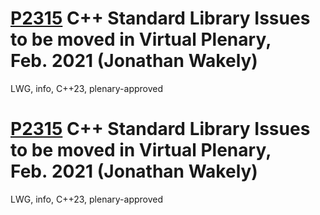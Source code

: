 * [[https://wg21.link/p2315][P2315]] C++ Standard Library Issues to be moved in Virtual Plenary, Feb. 2021 (Jonathan Wakely)
:PROPERTIES:
:CUSTOM_ID: p2315-c-standard-library-issues-to-be-moved-in-virtual-plenary-feb.-2021-jonathan-wakely
:END:
LWG, info, C++23, plenary-approved
* [[https://wg21.link/p2315][P2315]] C++ Standard Library Issues to be moved in Virtual Plenary, Feb. 2021 (Jonathan Wakely)
:PROPERTIES:
:CUSTOM_ID: p2315-c-standard-library-issues-to-be-moved-in-virtual-plenary-feb.-2021-jonathan-wakely
:END:
LWG, info, C++23, plenary-approved
